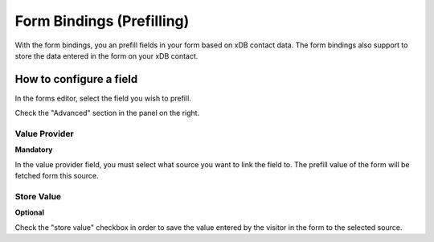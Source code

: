 .. _FormBindings:

==========================
Form Bindings (Prefilling)
==========================

With the form bindings, you an prefill fields in your form based on xDB contact data. 
The form bindings also support to store the data entered in the form on your xDB contact.


How to configure a field
========================

In the forms editor, select the field you wish to prefill.

Check the "Advanced" section in the panel on the right.

.. image:: fieldbindings/fieldbindings-overview.png

Value Provider
--------------
**Mandatory**

In the value provider field, you must select what source you want to link the field to. 
The prefill value of the form will be fetched form this source.

.. image:: fieldbindings/fieldbindings-choose-field.png


Store Value
-----------
**Optional**

Check the "store value" checkbox in order to save the value entered by the visitor in the form to the selected source.
